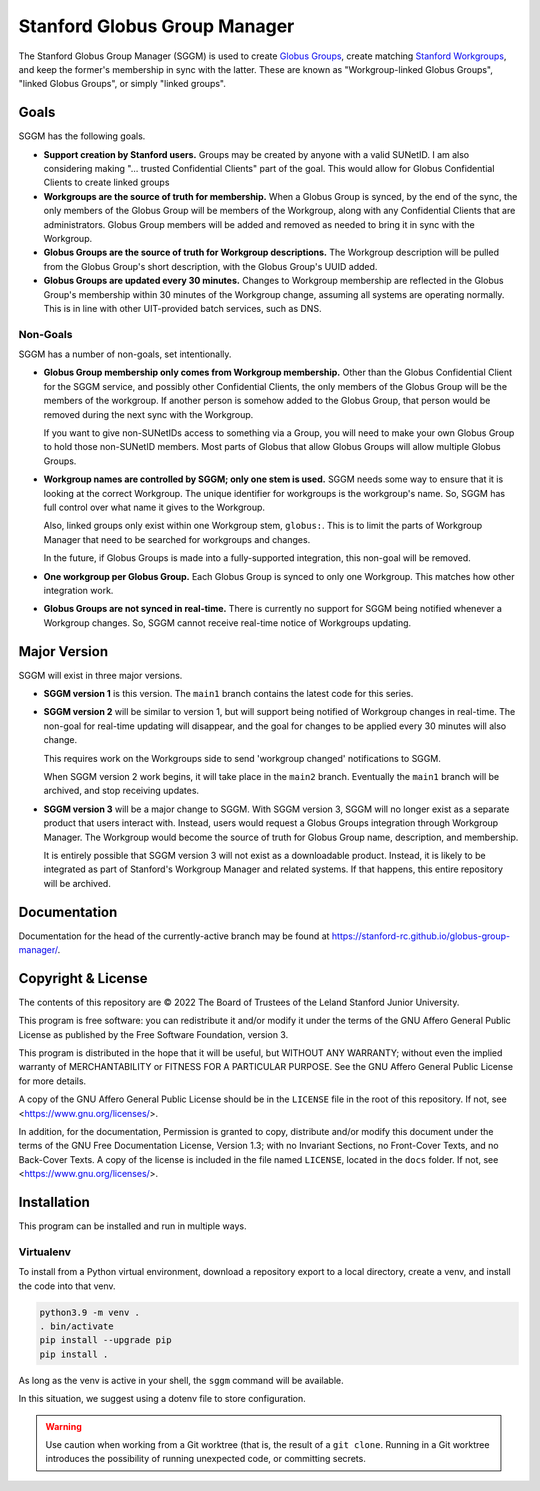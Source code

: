 =============================
Stanford Globus Group Manager
=============================

The Stanford Globus Group Manager (SGGM) is used to create `Globus Groups`_,
create matching `Stanford Workgroups`_, and keep the former's membership in
sync with the latter.  These are known as "Workgroup-linked Globus Groups",
"linked Globus Groups", or simply "linked groups".

.. _Globus Groups: https://www.globus.org/platform/services/groups
.. _Stanford Workgroups: https://uit.stanford.edu/service/workgroup

Goals
-----

SGGM has the following goals.

* **Support creation by Stanford users.**
  Groups may be created by anyone with a valid SUNetID.
  I am also considering making "… trusted Confidential Clients" part of
  the goal.  This would allow for Globus Confidential Clients to create linked
  groups

* **Workgroups are the source of truth for membership.**
  When a Globus Group is synced, by the end of the sync, the only members of
  the Globus Group will be members of the Workgroup, along with any
  Confidential Clients that are administrators.  Globus Group members will be
  added and removed as needed to bring it in sync with the Workgroup.

* **Globus Groups are the source of truth for Workgroup descriptions.**
  The Workgroup description will be pulled from the Globus Group's short
  description, with the Globus Group's UUID added.

* **Globus Groups are updated every 30 minutes.**
  Changes to Workgroup membership are reflected in the Globus Group's
  membership within 30 minutes of the Workgroup change, assuming all systems
  are operating normally.  This is in line with other UIT-provided batch
  services, such as DNS.

Non-Goals
^^^^^^^^^

SGGM has a number of non-goals, set intentionally.

* **Globus Group membership only comes from Workgroup membership.**
  Other than the Globus Confidential Client for the SGGM service, and possibly
  other Confidential Clients, the only members of the Globus Group will be the
  members of the workgroup.  If another person is somehow added to the Globus
  Group, that person would be removed during the next sync with the Workgroup.

  If you want to give non-SUNetIDs access to something via a Group, you will
  need to make your own Globus Group to hold those non-SUNetID members.  Most
  parts of Globus that allow Globus Groups will allow multiple Globus Groups.

* **Workgroup names are controlled by SGGM; only one stem is used.**
  SGGM needs some way to ensure that it is looking at the correct Workgroup.
  The unique identifier for workgroups is the workgroup's name.  So, SGGM has
  full control over what name it gives to the Workgroup.

  Also, linked groups only exist within one Workgroup stem, ``globus:``.  This
  is to limit the parts of Workgroup Manager that need to be searched for
  workgroups and changes.

  In the future, if Globus Groups is made into a fully-supported integration,
  this non-goal will be removed.

* **One workgroup per Globus Group.**
  Each Globus Group is synced to only one Workgroup.  This matches how other
  integration work.

* **Globus Groups are not synced in real-time.**  There is currently no support
  for SGGM being notified whenever a Workgroup changes.  So, SGGM cannot
  receive real-time notice of Workgroups updating.

Major Version
-------------

SGGM will exist in three major versions.

* **SGGM version 1** is this version.  The ``main1`` branch contains the latest
  code for this series.

* **SGGM version 2** will be similar to version 1, but will support being
  notified of Workgroup changes in real-time.  The non-goal for real-time
  updating will disappear, and the goal for changes to be applied every 30
  minutes will also change.

  This requires work on the Workgroups side to send 'workgroup changed'
  notifications to SGGM.

  When SGGM version 2 work begins, it will take place in the ``main2`` branch.
  Eventually the ``main1`` branch will be archived, and stop receiving updates.

* **SGGM version 3** will be a major change to SGGM.  With SGGM version 3, SGGM
  will no longer exist as a separate product that users interact with.
  Instead, users would request a Globus Groups integration through Workgroup
  Manager.  The Workgroup would become the source of truth for Globus Group
  name, description, and membership.

  It is entirely possible that SGGM version 3 will not exist as a downloadable
  product.  Instead, it is likely to be integrated as part of Stanford's
  Workgroup Manager and related systems.  If that happens, this entire
  repository will be archived.

Documentation
-------------

Documentation for the head of the currently-active branch may be found at
`<https://stanford-rc.github.io/globus-group-manager/>`_.

Copyright & License
-------------------

The contents of this repository are © 2022 The Board of Trustees of the Leland
Stanford Junior University.

This program is free software: you can redistribute it and/or modify it under
the terms of the GNU Affero General Public License as published by the Free
Software Foundation, version 3.

This program is distributed in the hope that it will be useful, but WITHOUT ANY
WARRANTY; without even the implied warranty of MERCHANTABILITY or FITNESS FOR A
PARTICULAR PURPOSE.  See the GNU Affero General Public License for more
details.

A copy of the GNU Affero General Public License should be in the ``LICENSE``
file in the root of this repository.  If not, see
<https://www.gnu.org/licenses/>.

In addition, for the documentation, Permission is granted to copy, distribute
and/or modify this document under the terms of the GNU Free Documentation
License, Version 1.3; with no Invariant Sections, no Front-Cover Texts, and no
Back-Cover Texts.  A copy of the license is included in the file named
``LICENSE``, located in the ``docs`` folder.  If not, see
<https://www.gnu.org/licenses/>.

Installation
------------

This program can be installed and run in multiple ways. 

Virtualenv
^^^^^^^^^^

To install from a Python virtual environment, download a repository export to a
local directory, create a venv, and install the code into that venv.

.. code-block:: shell

   python3.9 -m venv .
   . bin/activate
   pip install --upgrade pip
   pip install .

As long as the venv is active in your shell, the ``sggm`` command will be
available.

In this situation, we suggest using a dotenv file to store configuration.

.. warning:: Use caution when working from a Git worktree (that is, the result of a ``git clone``.  Running in a Git worktree introduces the possibility of running unexpected code, or committing secrets.
